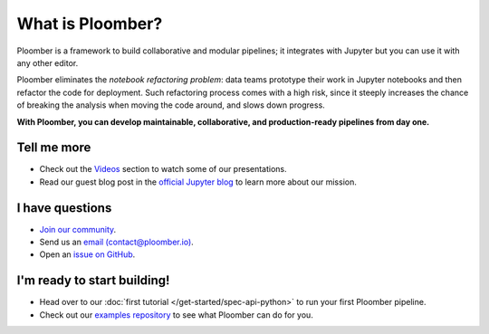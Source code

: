 What is Ploomber?
=================

Ploomber is a framework to build collaborative and modular pipelines; it integrates with Jupyter
but you can use it with any other editor.

Ploomber eliminates the *notebook refactoring problem*: data
teams prototype their work in Jupyter notebooks and then refactor
the code for deployment. Such refactoring process comes with a high risk, since
it steeply increases the chance of breaking the analysis when moving the code
around, and slows down progress.

**With Ploomber, you can develop maintainable, collaborative, and production-ready pipelines from day one.**

.. image:: /_static/img/what-is.png
   :target: /_static/img/what-is.png
   :alt: what-is


Tell me more
------------

* Check out the `Videos <../videos.html>`_ section to watch some of our presentations.
* Read our guest blog post in the `official Jupyter blog <https://blog.jupyter.org/ploomber-maintainable-and-collaborative-pipelines-in-jupyter-acb3ad2101a7>`_ to learn more about our mission.

I have questions
----------------

* `Join our community <http://community.ploomber.io>`_.
* Send us an `email (contact@ploomber.io) <mailto:contact@ploomber.io>`_.
* Open an `issue on GitHub <https://github.com/ploomber/ploomber/issues/new>`_.

I'm ready to start building!
----------------------------

* Head over to our :doc:`first tutorial </get-started/spec-api-python>` to run your first Ploomber pipeline.
* Check out our `examples repository <https://github.com/ploomber/projects>`_ to see what Ploomber can do for you.